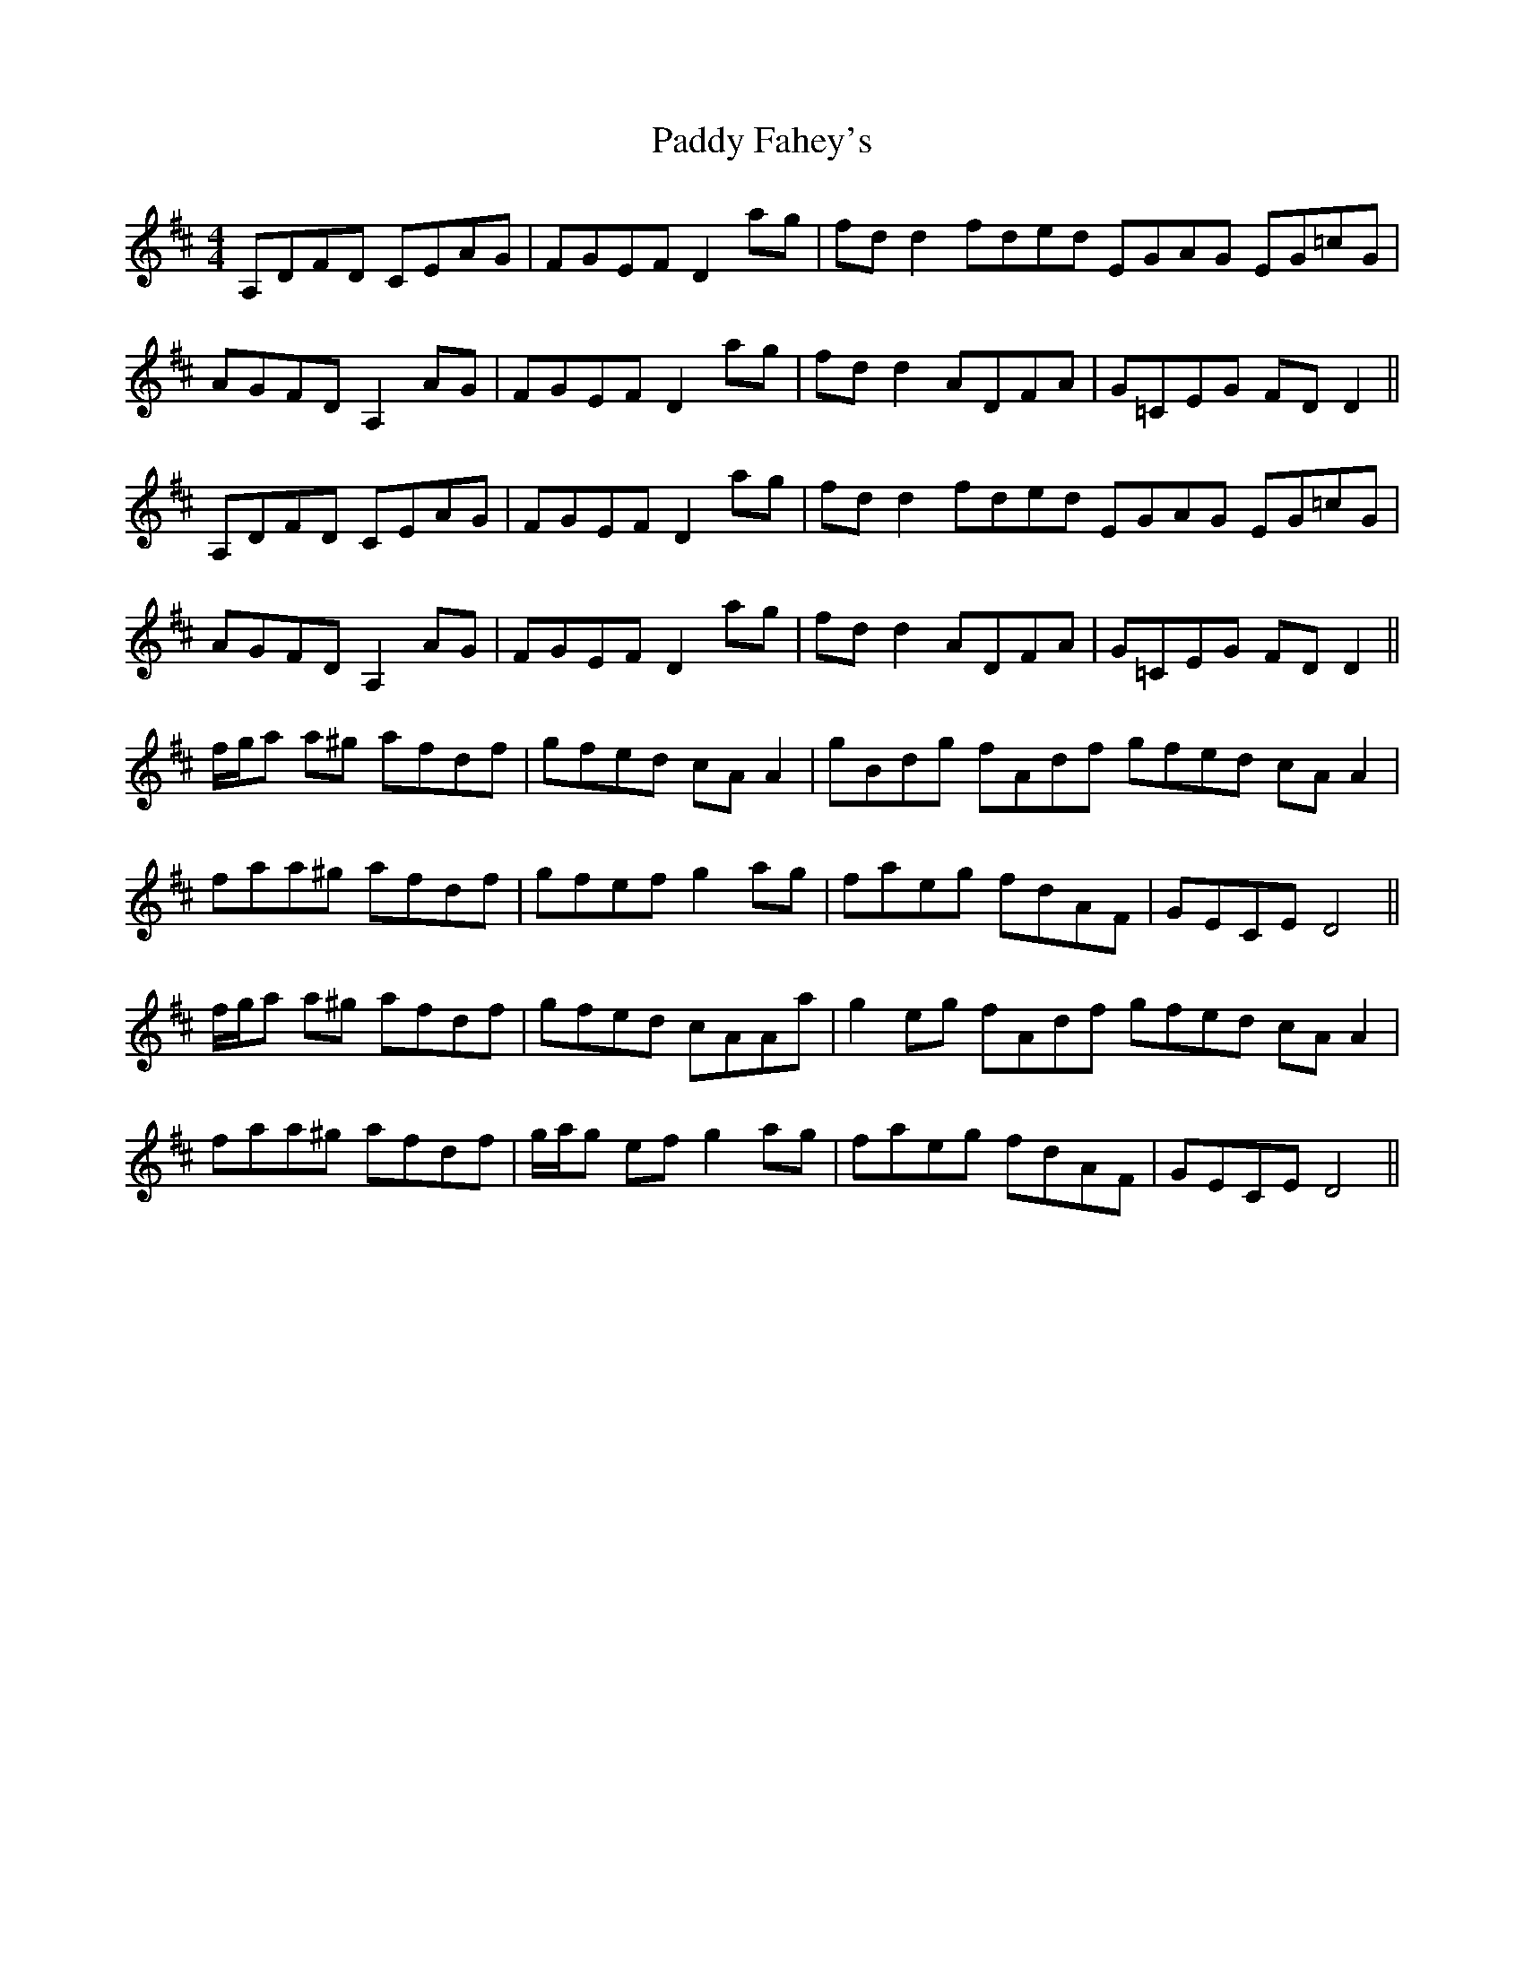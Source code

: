 X: 31245
T: Paddy Fahey's
R: reel
M: 4/4
K: Dmajor
A,DFD CEAG|FGEF D2 ag|fd d2 fded EGAG EG=cG|
AGFD A,2 AG|FGEF D2 ag|fd d2 ADFA|G=CEG FD D2||
A,DFD CEAG|FGEF D2 ag|fd d2 fded EGAG EG=cG|
AGFD A,2 AG|FGEF D2 ag|fd d2 ADFA|G=CEG FD D2||
f/g/a a^g afdf|gfed cA A2|gBdg fAdf gfed cA A2|
faa^g afdf|gfef g2 ag|faeg fdAF|GECE D4||
f/g/a a^g afdf|gfed cAAa|g2 eg fAdf gfed cA A2|
faa^g afdf|g/a/g ef g2 ag|faeg fdAF|GECE D4||

